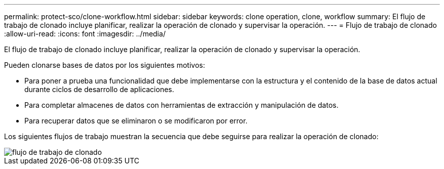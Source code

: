 ---
permalink: protect-sco/clone-workflow.html 
sidebar: sidebar 
keywords: clone operation, clone, workflow 
summary: El flujo de trabajo de clonado incluye planificar, realizar la operación de clonado y supervisar la operación. 
---
= Flujo de trabajo de clonado
:allow-uri-read: 
:icons: font
:imagesdir: ../media/


[role="lead"]
El flujo de trabajo de clonado incluye planificar, realizar la operación de clonado y supervisar la operación.

Pueden clonarse bases de datos por los siguientes motivos:

* Para poner a prueba una funcionalidad que debe implementarse con la estructura y el contenido de la base de datos actual durante ciclos de desarrollo de aplicaciones.
* Para completar almacenes de datos con herramientas de extracción y manipulación de datos.
* Para recuperar datos que se eliminaron o se modificaron por error.


Los siguientes flujos de trabajo muestran la secuencia que debe seguirse para realizar la operación de clonado:

image::../media/sco_scc_wfs_clone_workflow.gif[flujo de trabajo de clonado]
